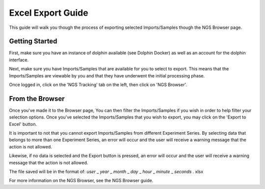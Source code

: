 ******************
Excel Export Guide
******************

This guide will walk you though the process of exporting selected Imports/Samples though the NGS Browser page.

Getting Started
===============

First, make sure you have an instance of dolphin available (see Dolphin Docker) as well as an account for the dolphin interface.

Next, make sure you have Imports/Samples that are available for you to select to export.  This means that the Imports/Samples are viewable by you and that they have underwent the initial processing phase.

Once logged in, click on the 'NGS Tracking' tab on the left, then click on 'NGS Browser'.

From the Browser
================

Once you've made it to the Browser page, You can then filter the Imports/Samples if you wish in order to help filter your selection options.  Once you've selected the Imports/Samples that you wish to export, you may click on the 'Export to Excel' button.

It is important to not that you cannot export Imports/Samples from different Experiment Series.  By selecting data that belongs to more than one Experiment Series, an error will occur and the user will receive a warning message that the action is not allowed.

Likewise, if no data is selected and the Export button is pressed, an error will occur and the user will receive a warning message that the action is not allowed.

The file saved will be in the format of: *user* _ *year* _ *month* _ *day* _ *hour* _ *minute* _ *seconds* . xlsx


For more information on the NGS Browser, see the NGS Browser guide.
